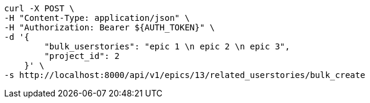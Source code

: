 [source,bash]
----
curl -X POST \
-H "Content-Type: application/json" \
-H "Authorization: Bearer ${AUTH_TOKEN}" \
-d '{
        "bulk_userstories": "epic 1 \n epic 2 \n epic 3",
        "project_id": 2
    }' \
-s http://localhost:8000/api/v1/epics/13/related_userstories/bulk_create
----
